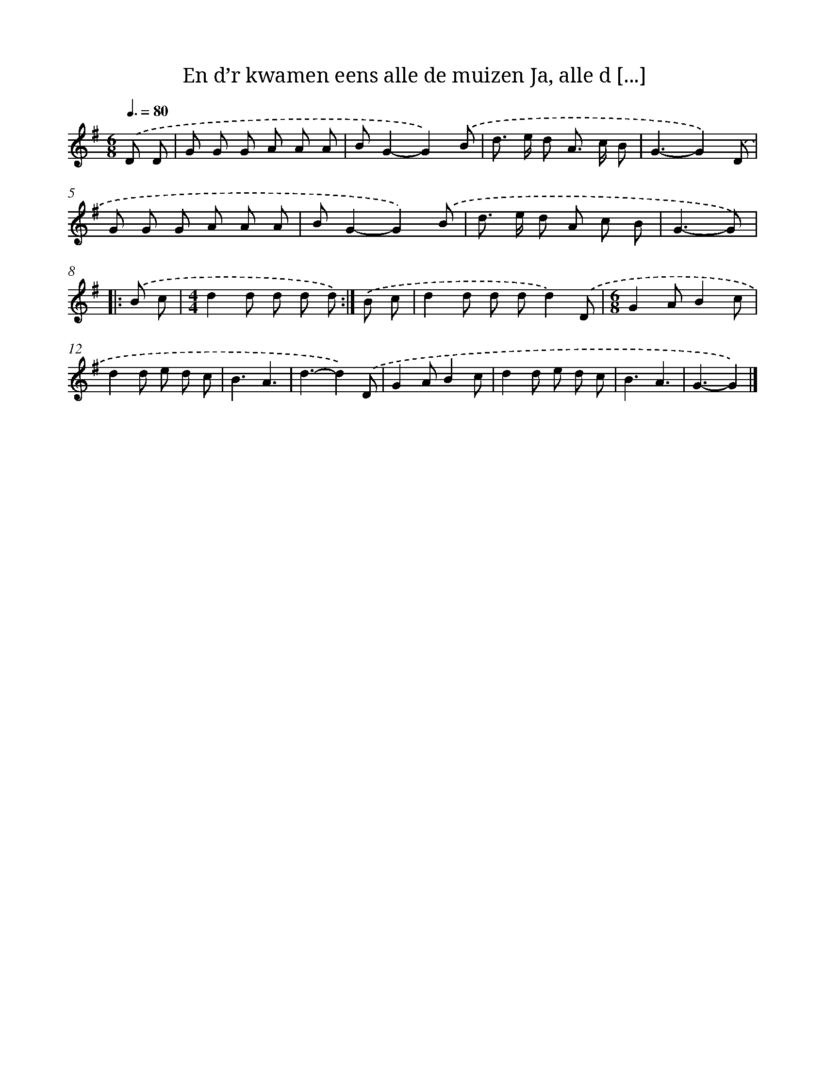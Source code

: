 X: 4530
T: En d’r kwamen eens alle de muizen Ja, alle d [...]
%%abc-version 2.0
%%abcx-abcm2ps-target-version 5.9.1 (29 Sep 2008)
%%abc-creator hum2abc beta
%%abcx-conversion-date 2018/11/01 14:36:10
%%humdrum-veritas 3772896481
%%humdrum-veritas-data 2875737520
%%continueall 1
%%barnumbers 0
L: 1/8
M: 6/8
Q: 3/8=80
K: G clef=treble
.('D D [I:setbarnb 1]|
G G G A A A |
BG2-G2).('B |
d> e d A> c B |
G3-G2).('D |
G G G A A A |
BG2-G2).('B |
d> e d A c B |
G3-G) ]|:
.('B c [I:setbarnb 9]|
[M:4/4]d2d d d d) :|]
.('B c [I:setbarnb 10]|
d2d d dd2).('D |
[M:6/8]G2AB2c |
d2d e d c |
B3A3 |
d3-d2).('D |
G2AB2c |
d2d e d c |
B3A3 |
G3-G2) |]
